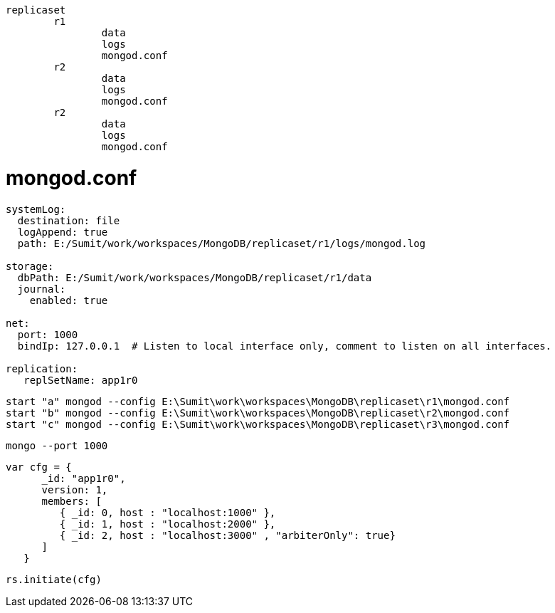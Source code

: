 ```
replicaset
	r1
		data
		logs
		mongod.conf
	r2
		data
		logs
		mongod.conf
	r2
		data
		logs
		mongod.conf
```

# mongod.conf
```
systemLog:
  destination: file
  logAppend: true
  path: E:/Sumit/work/workspaces/MongoDB/replicaset/r1/logs/mongod.log

storage:
  dbPath: E:/Sumit/work/workspaces/MongoDB/replicaset/r1/data
  journal:
    enabled: true

net:
  port: 1000
  bindIp: 127.0.0.1  # Listen to local interface only, comment to listen on all interfaces.

replication:
   replSetName: app1r0
```

```
start "a" mongod --config E:\Sumit\work\workspaces\MongoDB\replicaset\r1\mongod.conf
start "b" mongod --config E:\Sumit\work\workspaces\MongoDB\replicaset\r2\mongod.conf
start "c" mongod --config E:\Sumit\work\workspaces\MongoDB\replicaset\r3\mongod.conf
```
```
mongo --port 1000
```

```
var cfg = {
      _id: "app1r0",
      version: 1,
      members: [
         { _id: 0, host : "localhost:1000" },
         { _id: 1, host : "localhost:2000" },
         { _id: 2, host : "localhost:3000" , "arbiterOnly": true}
      ]
   }
```
```
rs.initiate(cfg)
```